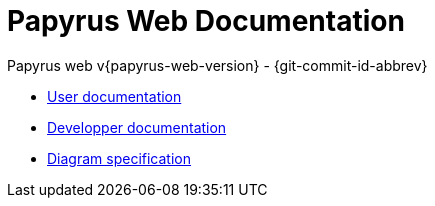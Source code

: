 ////
 Copyright (c) 2024 CEA LIST, Artal Technologies.
 This program and the accompanying materials
 are made available under the terms of the Eclipse Public License v2.0
 which accompanies this distribution, and is available at
 https://www.eclipse.org/legal/epl-2.0/

 SPDX-License-Identifier: EPL-2.0

 Contributors:
     Obeo - Initial API and implementation 
     Aurelien Didier (Artal Technologies) - Issue 201
////
= Papyrus Web Documentation
Papyrus web v{papyrus-web-version} - {git-commit-id-abbrev}

- xref:user/userdoc.adoc[User documentation]
- xref:dev/dev-doc-index.adoc[Developper documentation]
- xref:spec/diagrams-spec-index.adoc[Diagram specification]